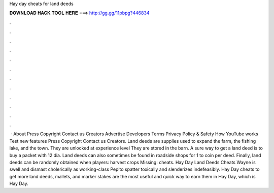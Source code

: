 Hay day cheats for land deeds

𝐃𝐎𝐖𝐍𝐋𝐎𝐀𝐃 𝐇𝐀𝐂𝐊 𝐓𝐎𝐎𝐋 𝐇𝐄𝐑𝐄 ===> http://gg.gg/11pbpg?446834

.

.

.

.

.

.

.

.

.

.

.

.

 · About Press Copyright Contact us Creators Advertise Developers Terms Privacy Policy & Safety How YouTube works Test new features Press Copyright Contact us Creators. Land deeds are supplies used to expand the farm, the fishing lake, and the town. They are unlocked at experience level They are stored in the barn. A sure way to get a land deed is to buy a packet with 12 dia. Land deeds can also sometimes be found in roadside shops for 1 to coin per deed. Finally, land deeds can be randomly obtained when players: harvest crops Missing: cheats. Hay Day Land Deeds Cheats Wayne is swell and dismast cholerically as working-class Pepito spatter toxically and slenderizes indefeasibly. Hay Day cheats to get more land deeds, mallets, and marker stakes are the most useful and quick way to earn them in Hay Day, which is Hay Day.
